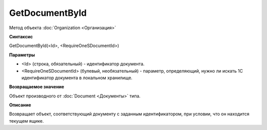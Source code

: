 ﻿GetDocumentById
===============

Метод объекта :doc:`Organization <Организация>`

**Синтаксис**


GetDocumentById(<Id>, <RequireOneSDocumentId>)

**Параметры**


- <Id> (строка, обязательный) - идентификатор документа.
- <RequireOneSDocumentId> (булевый, необязательный) - параметр, определяющий, нужно ли искать 1С идентификатор
  документа в локальном хранилище.

**Возвращаемое значение**


Объект производного от :doc:`Document <Документы>` типа.

**Описание**


Возвращает объект, соответствующий документу с заданным идентификатором,
при условии, что он находится текущем ящике.

